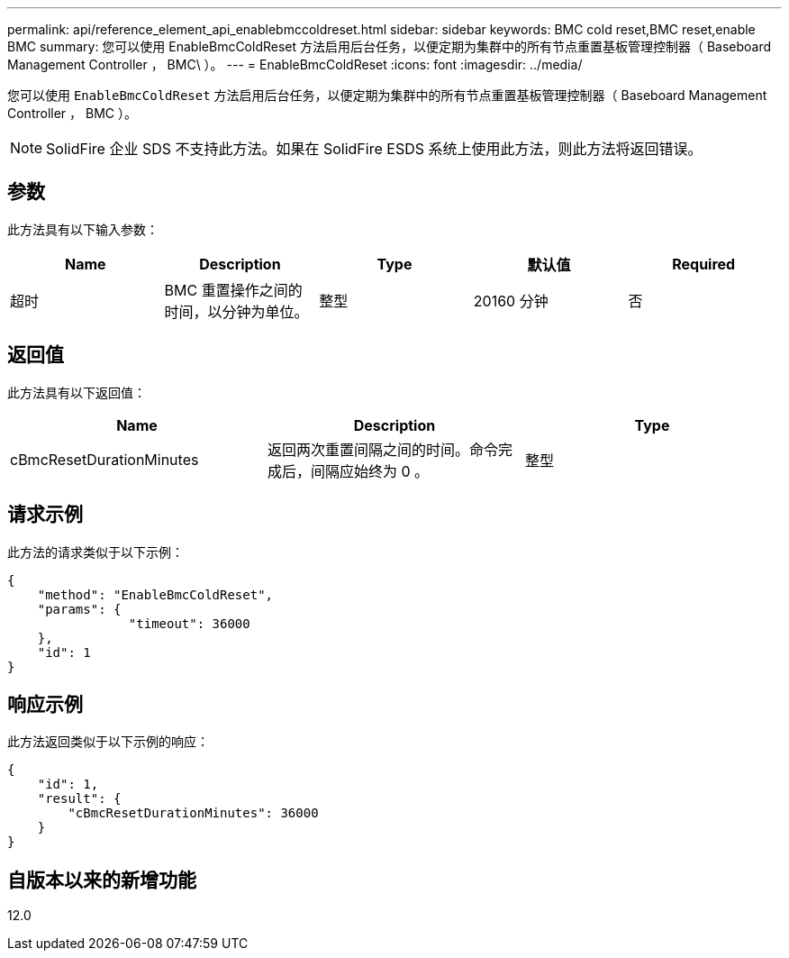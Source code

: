 ---
permalink: api/reference_element_api_enablebmccoldreset.html 
sidebar: sidebar 
keywords: BMC cold reset,BMC reset,enable BMC 
summary: 您可以使用 EnableBmcColdReset 方法启用后台任务，以便定期为集群中的所有节点重置基板管理控制器（ Baseboard Management Controller ， BMC\ ）。 
---
= EnableBmcColdReset
:icons: font
:imagesdir: ../media/


[role="lead"]
您可以使用 `EnableBmcColdReset` 方法启用后台任务，以便定期为集群中的所有节点重置基板管理控制器（ Baseboard Management Controller ， BMC ）。


NOTE: SolidFire 企业 SDS 不支持此方法。如果在 SolidFire ESDS 系统上使用此方法，则此方法将返回错误。



== 参数

此方法具有以下输入参数：

|===
| Name | Description | Type | 默认值 | Required 


 a| 
超时
 a| 
BMC 重置操作之间的时间，以分钟为单位。
 a| 
整型
 a| 
20160 分钟
 a| 
否

|===


== 返回值

此方法具有以下返回值：

|===
| Name | Description | Type 


 a| 
cBmcResetDurationMinutes
 a| 
返回两次重置间隔之间的时间。命令完成后，间隔应始终为 0 。
 a| 
整型

|===


== 请求示例

此方法的请求类似于以下示例：

[listing]
----
{
    "method": "EnableBmcColdReset",
    "params": {
                "timeout": 36000
    },
    "id": 1
}
----


== 响应示例

此方法返回类似于以下示例的响应：

[listing]
----
{
    "id": 1,
    "result": {
        "cBmcResetDurationMinutes": 36000
    }
}
----


== 自版本以来的新增功能

12.0

